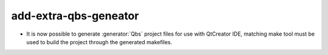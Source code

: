 add-extra-qbs-geneator
----------------------

* It is now possible to generate :generator:`Qbs` project files
  for use with QtCreator IDE, matching make tool must be used
  to build the project through the generated makefiles.
